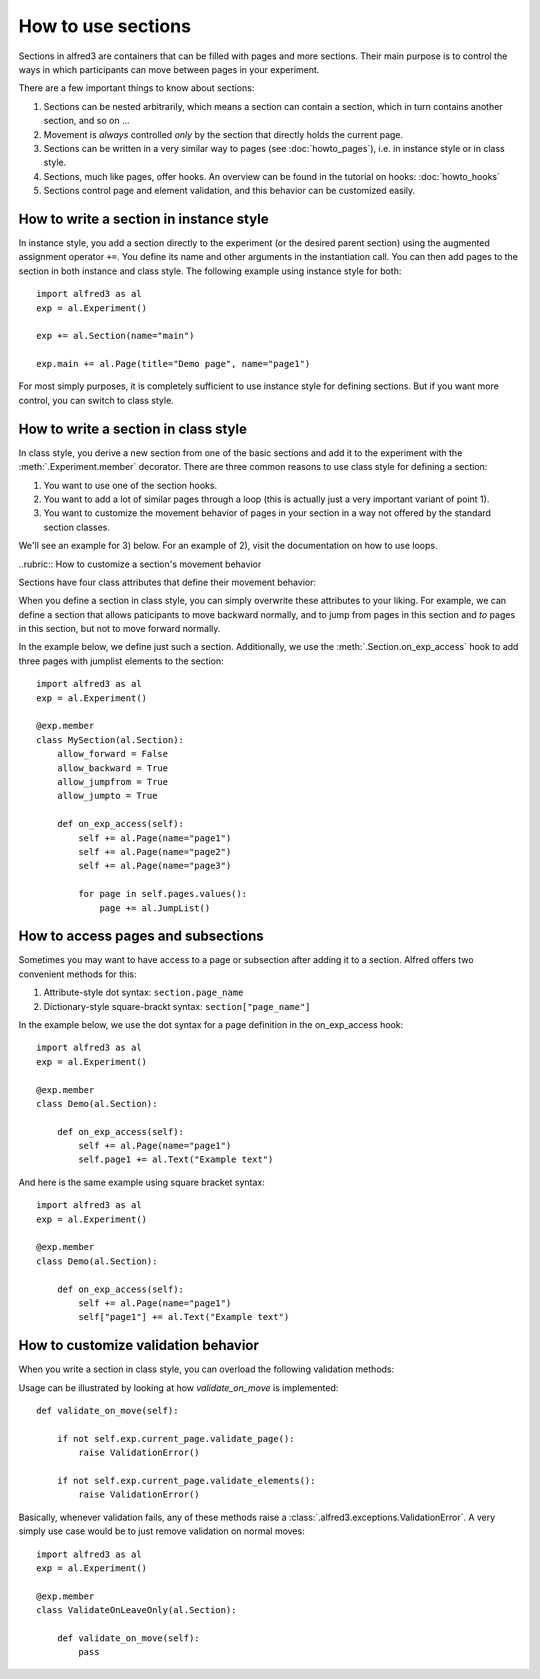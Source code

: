 How to use sections
===================

Sections in alfred3 are containers that can be filled with pages and
more sections. Their main purpose is to control the ways in which 
participants can move between pages in your experiment. 

There are a few important things to know about sections:

1. Sections can be nested arbitrarily, which means a section can contain
   a section, which in turn contains another section, and so on ...
2. Movement is *always* controlled *only* by the section that directly
   holds the current page.
3. Sections can be written in a very similar way to pages 
   (see :doc:`howto_pages`), i.e. in instance style or in class style.
4. Sections, much like pages, offer hooks. An overview can be found in 
   the tutorial on hooks: :doc:`howto_hooks`
5. Sections control page and element validation, and this behavior can
   be customized easily.


How to write a section in instance style
----------------------------------------

In instance style, you add a section directly to the experiment (or the 
desired parent section) using the augmented assignment operator ``+=``. 
You define its name and other arguments in the instantiation call. You 
can then add pages to the section in both instance and class style. The 
following example using instance style for both::

    import alfred3 as al
    exp = al.Experiment()

    exp += al.Section(name="main")

    exp.main += al.Page(title="Demo page", name="page1")

For most simply purposes, it is completely sufficient to use instance
style for defining sections. But if you want more control, you can 
switch to class style.

.. _section-class-style:

How to write a section in class style
-------------------------------------

In class style, you derive a new section from one of the basic sections
and add it to the experiment with the :meth:`.Experiment.member`
decorator. There are three common reasons to use class style for defining
a section:

1. You want to use one of the section hooks.
2. You want to add a lot of similar pages through a loop (this is 
   actually just a very important variant of point 1).
3. You want to customize the movement behavior of pages in your section
   in a way not offered by the standard section classes.

We'll see an example for 3) below. For an example of 2), visit 
the documentation on how to use loops.


..rubric:: How to customize a section's movement behavior

Sections have four class attributes that define their movement behavior:

.. autosummary::

    ~alfred3.section.Section.allow_forward
    ~alfred3.section.Section.allow_backward
    ~alfred3.section.Section.allow_jumpfrom
    ~alfred3.section.Section.allow_jumpto

When you define a section in class style, you can simply overwrite these
attributes to your liking. For example, we can define a section that
allows paticipants to move backward normally, and to jump from pages
in this section and *to* pages in this section, but not to move forward
normally.

In the example below, we define just such a section. Additionally, we
use the :meth:`.Section.on_exp_access` hook to add three pages with
jumplist elements to the section::

    import alfred3 as al
    exp = al.Experiment()

    @exp.member
    class MySection(al.Section):
        allow_forward = False
        allow_backward = True
        allow_jumpfrom = True
        allow_jumpto = True
    
        def on_exp_access(self):
            self += al.Page(name="page1")
            self += al.Page(name="page2")
            self += al.Page(name="page3")

            for page in self.pages.values():
                page += al.JumpList()


How to access pages and subsections
-----------------------------------

Sometimes you may want to have access to a page or subsection after 
adding it to a section. Alfred offers two convenient methods for this:

1. Attribute-style dot syntax: ``section.page_name``
2. Dictionary-style square-brackt syntax: ``section["page_name"]``

In the example below, we use the dot syntax for a page definition in
the on_exp_access hook::

    import alfred3 as al
    exp = al.Experiment()

    @exp.member
    class Demo(al.Section):

        def on_exp_access(self):
            self += al.Page(name="page1")
            self.page1 += al.Text("Example text")

And here is the same example using square bracket syntax::

    import alfred3 as al
    exp = al.Experiment()

    @exp.member
    class Demo(al.Section):

        def on_exp_access(self):
            self += al.Page(name="page1")
            self["page1"] += al.Text("Example text")


How to customize validation behavior
------------------------------------

When you write a section in class style, you can overload the following
validation methods:

.. autosummary::
    :nosignatures:

    ~alfred3.section.Section.validate_on_move
    ~alfred3.section.Section.validate_on_leave

Usage can be illustrated by looking at how *validate_on_move* is implemented::

    def validate_on_move(self):
        
        if not self.exp.current_page.validate_page():
            raise ValidationError()
        
        if not self.exp.current_page.validate_elements():
            raise ValidationError()

Basically, whenever validation fails, any of these methods raise a
:class:`.alfred3.exceptions.ValidationError`. A very simply use case
would be to just remove validation on normal moves::

    import alfred3 as al
    exp = al.Experiment()

    @exp.member
    class ValidateOnLeaveOnly(al.Section):

        def validate_on_move(self):
            pass
